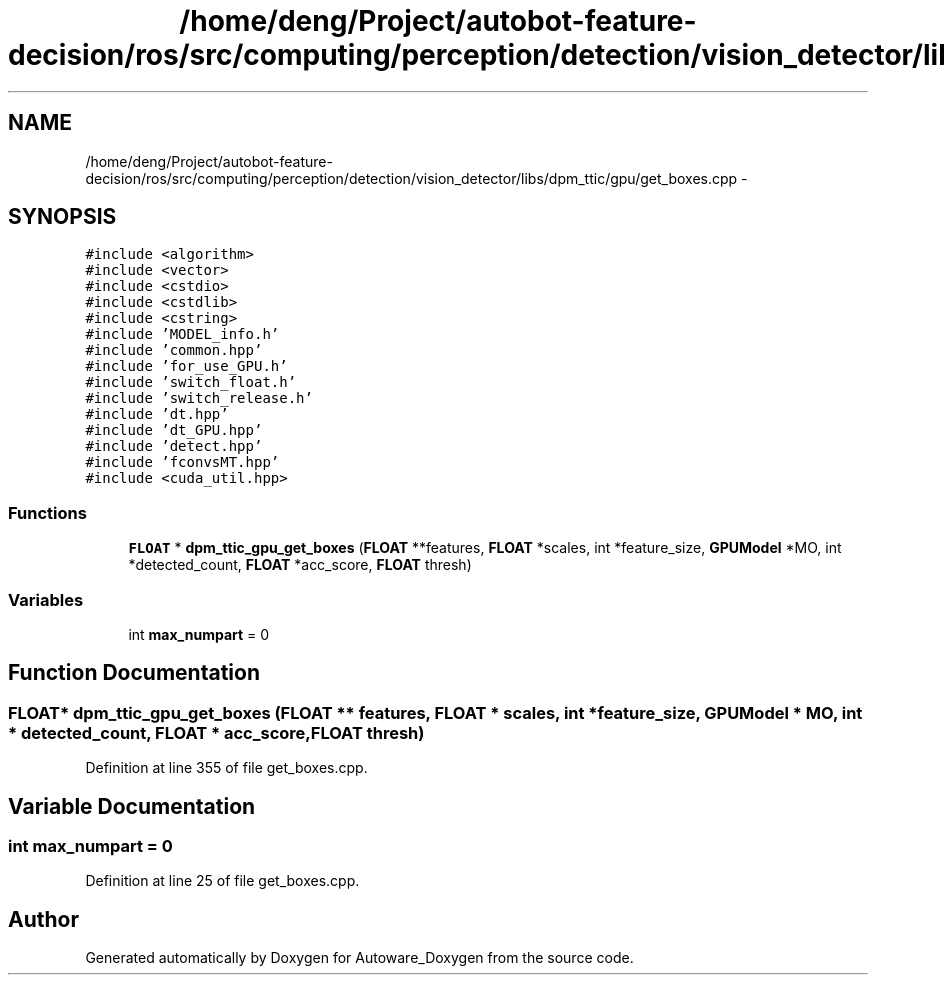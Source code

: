 .TH "/home/deng/Project/autobot-feature-decision/ros/src/computing/perception/detection/vision_detector/libs/dpm_ttic/gpu/get_boxes.cpp" 3 "Fri May 22 2020" "Autoware_Doxygen" \" -*- nroff -*-
.ad l
.nh
.SH NAME
/home/deng/Project/autobot-feature-decision/ros/src/computing/perception/detection/vision_detector/libs/dpm_ttic/gpu/get_boxes.cpp \- 
.SH SYNOPSIS
.br
.PP
\fC#include <algorithm>\fP
.br
\fC#include <vector>\fP
.br
\fC#include <cstdio>\fP
.br
\fC#include <cstdlib>\fP
.br
\fC#include <cstring>\fP
.br
\fC#include 'MODEL_info\&.h'\fP
.br
\fC#include 'common\&.hpp'\fP
.br
\fC#include 'for_use_GPU\&.h'\fP
.br
\fC#include 'switch_float\&.h'\fP
.br
\fC#include 'switch_release\&.h'\fP
.br
\fC#include 'dt\&.hpp'\fP
.br
\fC#include 'dt_GPU\&.hpp'\fP
.br
\fC#include 'detect\&.hpp'\fP
.br
\fC#include 'fconvsMT\&.hpp'\fP
.br
\fC#include <cuda_util\&.hpp>\fP
.br

.SS "Functions"

.in +1c
.ti -1c
.RI "\fBFLOAT\fP * \fBdpm_ttic_gpu_get_boxes\fP (\fBFLOAT\fP **features, \fBFLOAT\fP *scales, int *feature_size, \fBGPUModel\fP *MO, int *detected_count, \fBFLOAT\fP *acc_score, \fBFLOAT\fP thresh)"
.br
.in -1c
.SS "Variables"

.in +1c
.ti -1c
.RI "int \fBmax_numpart\fP = 0"
.br
.in -1c
.SH "Function Documentation"
.PP 
.SS "\fBFLOAT\fP* dpm_ttic_gpu_get_boxes (\fBFLOAT\fP ** features, \fBFLOAT\fP * scales, int * feature_size, \fBGPUModel\fP * MO, int * detected_count, \fBFLOAT\fP * acc_score, \fBFLOAT\fP thresh)"

.PP
Definition at line 355 of file get_boxes\&.cpp\&.
.SH "Variable Documentation"
.PP 
.SS "int max_numpart = 0"

.PP
Definition at line 25 of file get_boxes\&.cpp\&.
.SH "Author"
.PP 
Generated automatically by Doxygen for Autoware_Doxygen from the source code\&.
